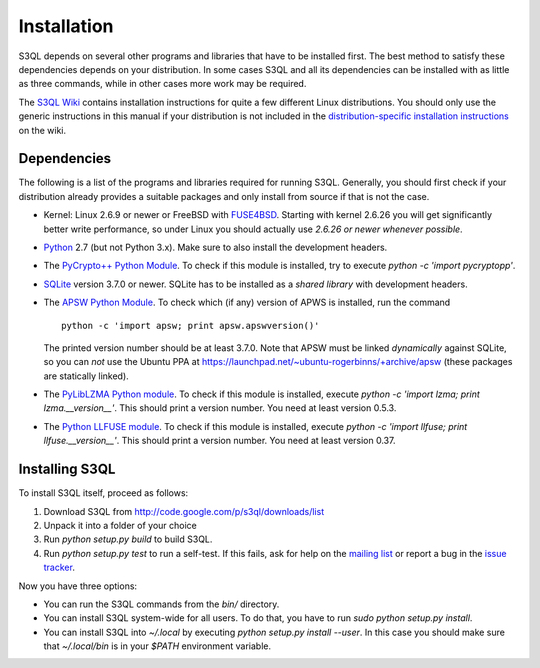 .. -*- mode: rst -*-


==============
 Installation
==============

S3QL depends on several other programs and libraries that have to be
installed first. The best method to satisfy these dependencies depends
on your distribution. In some cases S3QL and all its dependencies can
be installed with as little as three commands, while in other cases more work
may be required.

The `S3QL Wiki <http://code.google.com/p/s3ql/w/list>`_ contains
installation instructions for quite a few different Linux
distributions. You should only use the generic instructions in this
manual if your distribution is not included in the `distribution-specific
installation instructions
<http://code.google.com/p/s3ql/w/list?q=label:Installation>`_ on the wiki.


Dependencies
============

The following is a list of the programs and libraries required for
running S3QL. Generally, you should first check if your distribution
already provides a suitable packages and only install from source if
that is not the case.

* Kernel: Linux 2.6.9 or newer or FreeBSD with `FUSE4BSD
  <http://www.freshports.org/sysutils/fusefs-kmod/>`_. Starting with
  kernel 2.6.26 you will get significantly better write performance,
  so under Linux you should actually use *2.6.26 or newer whenever
  possible*.

* `Python <http://www.python.org/>`_ 2.7 (but not Python 3.x). Make
  sure to also install the development headers.

* The `PyCrypto++ Python Module
  <http://pypi.python.org/pypi/pycryptopp>`_. To check if this module
  is installed, try to execute `python -c 'import pycryptopp'`. 
  
* `SQLite <http://www.sqlite.org/>`_ version 3.7.0 or newer. SQLite
  has to be installed as a *shared library* with development headers.

* The `APSW Python Module <http://code.google.com/p/apsw/>`_. To check
  which (if any) version of APWS is installed, run the command ::

    python -c 'import apsw; print apsw.apswversion()'

  The printed version number should be at least 3.7.0. Note that APSW
  must be linked *dynamically* against SQLite, so you can *not* use
  the Ubuntu PPA at
  https://launchpad.net/~ubuntu-rogerbinns/+archive/apsw (these
  packages are statically linked).

* The `PyLibLZMA Python module
  <http://pypi.python.org/pypi/pyliblzma>`_. To check if this module
  is installed, execute `python -c 'import lzma; print
  lzma.__version__'`. This should print a version number. You need at
  least version 0.5.3.

* The `Python LLFUSE module
  <http://code.google.com/p/python-llfuse/>`_. To check if this module
  is installed, execute `python -c 'import llfuse; print
  llfuse.__version__'`. This should print a version number. You need at
  least version 0.37.

.. _inst-s3ql:

Installing S3QL
===============

To install S3QL itself, proceed as follows:

1. Download S3QL from http://code.google.com/p/s3ql/downloads/list
2. Unpack it into a folder of your choice
3. Run `python setup.py build` to build S3QL.
4. Run `python setup.py test` to run a self-test. If this fails, ask
   for help on the `mailing list
   <http://groups.google.com/group/s3ql>`_ or report a bug in the
   `issue tracker <http://code.google.com/p/s3ql/issues/list>`_.

Now you have three options:

* You can run the S3QL commands from the `bin/` directory.

* You can install S3QL system-wide for all users. To do that, you
  have to run `sudo python setup.py install`.

* You can install S3QL into `~/.local` by executing `python
  setup.py install --user`. In this case you should make sure that
  `~/.local/bin` is in your `$PATH` environment variable.
